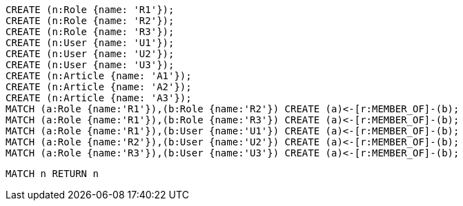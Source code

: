 //setup
[source,cypher]
----
CREATE (n:Role {name: 'R1'});
CREATE (n:Role {name: 'R2'});
CREATE (n:Role {name: 'R3'});
CREATE (n:User {name: 'U1'});
CREATE (n:User {name: 'U2'});
CREATE (n:User {name: 'U3'});
CREATE (n:Article {name: 'A1'});
CREATE (n:Article {name: 'A2'});
CREATE (n:Article {name: 'A3'});
MATCH (a:Role {name:'R1'}),(b:Role {name:'R2'}) CREATE (a)<-[r:MEMBER_OF]-(b);
MATCH (a:Role {name:'R1'}),(b:Role {name:'R3'}) CREATE (a)<-[r:MEMBER_OF]-(b);
MATCH (a:Role {name:'R1'}),(b:User {name:'U1'}) CREATE (a)<-[r:MEMBER_OF]-(b);
MATCH (a:Role {name:'R2'}),(b:User {name:'U2'}) CREATE (a)<-[r:MEMBER_OF]-(b);
MATCH (a:Role {name:'R3'}),(b:User {name:'U3'}) CREATE (a)<-[r:MEMBER_OF]-(b);
----


//graph

[source,cypher]
----
MATCH n RETURN n
----


//table
